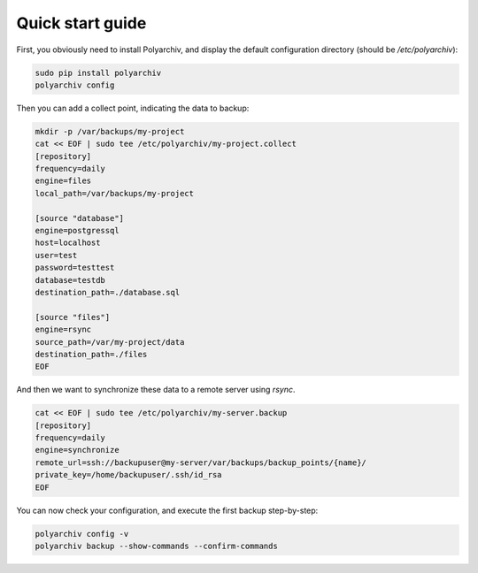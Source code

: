 Quick start guide
=================

First, you obviously need to install Polyarchiv, and display the default configuration directory (should be `/etc/polyarchiv`):

.. code-block:: bash

  sudo pip install polyarchiv
  polyarchiv config

Then you can add a collect point, indicating the data to backup:

.. code-block:: bash

  mkdir -p /var/backups/my-project
  cat << EOF | sudo tee /etc/polyarchiv/my-project.collect
  [repository]
  frequency=daily
  engine=files
  local_path=/var/backups/my-project

  [source "database"]
  engine=postgressql
  host=localhost
  user=test
  password=testtest
  database=testdb
  destination_path=./database.sql

  [source "files"]
  engine=rsync
  source_path=/var/my-project/data
  destination_path=./files
  EOF


And then we want to synchronize these data to a remote server using `rsync`.

.. code-block:: bash

  cat << EOF | sudo tee /etc/polyarchiv/my-server.backup
  [repository]
  frequency=daily
  engine=synchronize
  remote_url=ssh://backupuser@my-server/var/backups/backup_points/{name}/
  private_key=/home/backupuser/.ssh/id_rsa
  EOF

You can now check your configuration, and execute the first backup step-by-step:

.. code-block:: bash

  polyarchiv config -v
  polyarchiv backup --show-commands --confirm-commands
